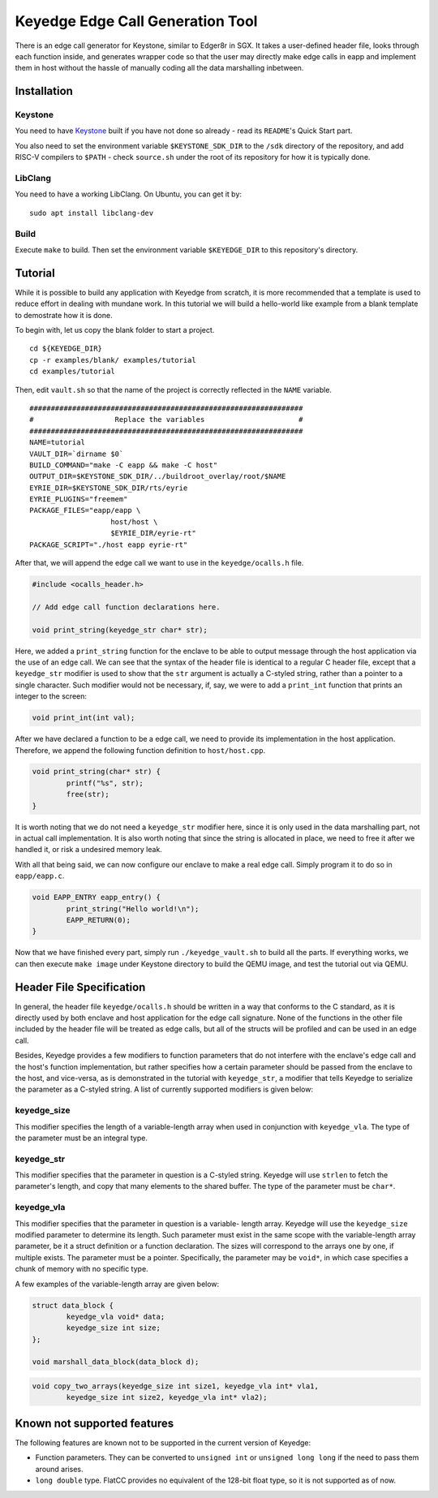 Keyedge Edge Call Generation Tool
=================================

There is an edge call generator for Keystone, similar to Edger8r in
SGX. It takes a user-defined header file, looks through each function
inside, and generates wrapper code so that the user may directly make
edge calls in eapp and implement them in host without the hassle of
manually coding all the data marshalling inbetween.

Installation
------------

Keystone
^^^^^^^^

You need to have
`Keystone <https://github.com/keystone-enclave/keystone>`_ built if
you have not done so already - read its ``README``'s Quick Start
part.

You also need to set the environment variable ``$KEYSTONE_SDK_DIR``
to the ``/sdk`` directory of the repository, and add RISC-V compilers
to ``$PATH`` - check ``source.sh`` under the root of its repository
for how it is typically done.

LibClang
^^^^^^^^

You need to have a working LibClang. On Ubuntu, you can get it by:

::

	sudo apt install libclang-dev

Build
^^^^^

Execute ``make`` to build. Then set the environment variable
``$KEYEDGE_DIR`` to this repository's directory.

Tutorial
--------

While it is possible to build any application with Keyedge from
scratch, it is more recommended that a template is used to reduce
effort in dealing with mundane work. In this tutorial we will build
a hello-world like example from a blank template to demostrate how it
is done.

To begin with, let us copy the blank folder to start a project.

::

	cd ${KEYEDGE_DIR}
	cp -r examples/blank/ examples/tutorial
	cd examples/tutorial

Then, edit ``vault.sh`` so that the name of the project is correctly
reflected in the ``NAME`` variable.

::

	################################################################
	#                   Replace the variables                      #
	################################################################
	NAME=tutorial
	VAULT_DIR=`dirname $0`
	BUILD_COMMAND="make -C eapp && make -C host"
	OUTPUT_DIR=$KEYSTONE_SDK_DIR/../buildroot_overlay/root/$NAME
	EYRIE_DIR=$KEYSTONE_SDK_DIR/rts/eyrie
	EYRIE_PLUGINS="freemem"
	PACKAGE_FILES="eapp/eapp \
		           host/host \
		           $EYRIE_DIR/eyrie-rt"
	PACKAGE_SCRIPT="./host eapp eyrie-rt"
	
After that, we will append the edge call we want to use in the
``keyedge/ocalls.h`` file.

.. code-block:: cpp

	#include <ocalls_header.h>

	// Add edge call function declarations here.

	void print_string(keyedge_str char* str);

Here, we added a ``print_string`` function for the enclave to be able
to output message through the host application via the use of an edge
call. We can see that the syntax of the header file is identical to a
regular C header file, except that a ``keyedge_str`` modifier is used
to show that the ``str`` argument is actually a C-styled string,
rather than a pointer to a single character. Such modifier would not
be necessary, if, say, we were to add a ``print_int`` function that
prints an integer to the screen:

.. code-block:: cpp

	void print_int(int val);

After we have declared a function to be a edge call, we need to
provide its implementation in the host application. Therefore,
we append the following function definition to ``host/host.cpp``.

.. code-block:: cpp

	void print_string(char* str) {
		printf("%s", str);
		free(str);
	}
	
It is worth noting that we do not need a ``keyedge_str`` modifier
here, since it is only used in the data marshalling part, not in
actual call implementation. It is also worth noting that since the
string is allocated in place, we need to free it after we handled
it, or risk a undesired memory leak.

With all that being said, we can now configure our enclave to make a
real edge call. Simply program it to do so in ``eapp/eapp.c``.

.. code-block:: cpp

	void EAPP_ENTRY eapp_entry() {
		print_string("Hello world!\n");
		EAPP_RETURN(0);
	}

Now that we have finished every part, simply run
``./keyedge_vault.sh`` to build all the parts. If everything works,
we can then execute ``make image`` under Keystone directory to build
the QEMU image, and test the tutorial out via QEMU.

Header File Specification
-------------------------

In general, the header file ``keyedge/ocalls.h`` should be written
in a way that conforms to the C standard, as it is directly used by
both enclave and host application for the edge call signature.
None of the functions in the other file included by the header file
will be treated as edge calls, but all of the structs will be
profiled and can be used in an edge call.

Besides, Keyedge provides a few modifiers to function parameters
that do not interfere with the enclave's edge call and the host's
function implementation, but rather specifies how a certain parameter
should be passed from the enclave to the host, and vice-versa, as is
demonstrated in the tutorial with ``keyedge_str``, a modifier that
tells Keyedge to serialize the parameter as a C-styled string. A list
of currently supported modifiers is given below:

keyedge_size
^^^^^^^^^^^^

This modifier specifies the length of a variable-length array when
used in conjunction with ``keyedge_vla``. The type of the parameter
must be an integral type.

keyedge_str
^^^^^^^^^^^

This modifier specifies that the parameter in question is a C-styled
string. Keyedge will use ``strlen`` to fetch the parameter's length,
and copy that many elements to the shared buffer. The type of the
parameter must be ``char*``.

keyedge_vla
^^^^^^^^^^^

This modifier specifies that the parameter in question is a variable-
length array. Keyedge will use the ``keyedge_size`` modified
parameter to determine its length. Such parameter must exist in the
same scope with the variable-length array parameter, be it a struct
definition or a function declaration. The sizes will correspond to
the arrays one by one, if multiple exists. The parameter must be a
pointer. Specifically, the parameter may be ``void*``, in which case
specifies a chunk of memory with no specific type.

A few examples of the variable-length array are given below:

.. code-block:: cpp

	struct data_block {
		keyedge_vla void* data;
		keyedge_size int size;
	};
	
	void marshall_data_block(data_block d);

.. code-block:: cpp

	void copy_two_arrays(keyedge_size int size1, keyedge_vla int* vla1,
		keyedge_size int size2, keyedge_vla int* vla2);
		
Known not supported features
----------------------------

The following features are known not to be supported in the current
version of Keyedge:

- Function parameters. They can be converted to ``unsigned int`` or
  ``unsigned long long`` if the need to pass them around arises.

- ``long double`` type. FlatCC provides no equivalent of the 128-bit
  float type, so it is not supported as of now.

